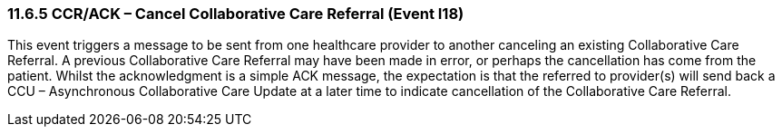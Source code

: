 === 11.6.5 CCR/ACK – Cancel Collaborative Care Referral (Event I18)

This event triggers a message to be sent from one healthcare provider to another canceling an existing Collaborative Care Referral. A previous Collaborative Care Referral may have been made in error, or perhaps the cancellation has come from the patient. Whilst the acknowledgment is a simple ACK message, the expectation is that the referred to provider(s) will send back a CCU – Asynchronous Collaborative Care Update at a later time to indicate cancellation of the Collaborative Care Referral.

